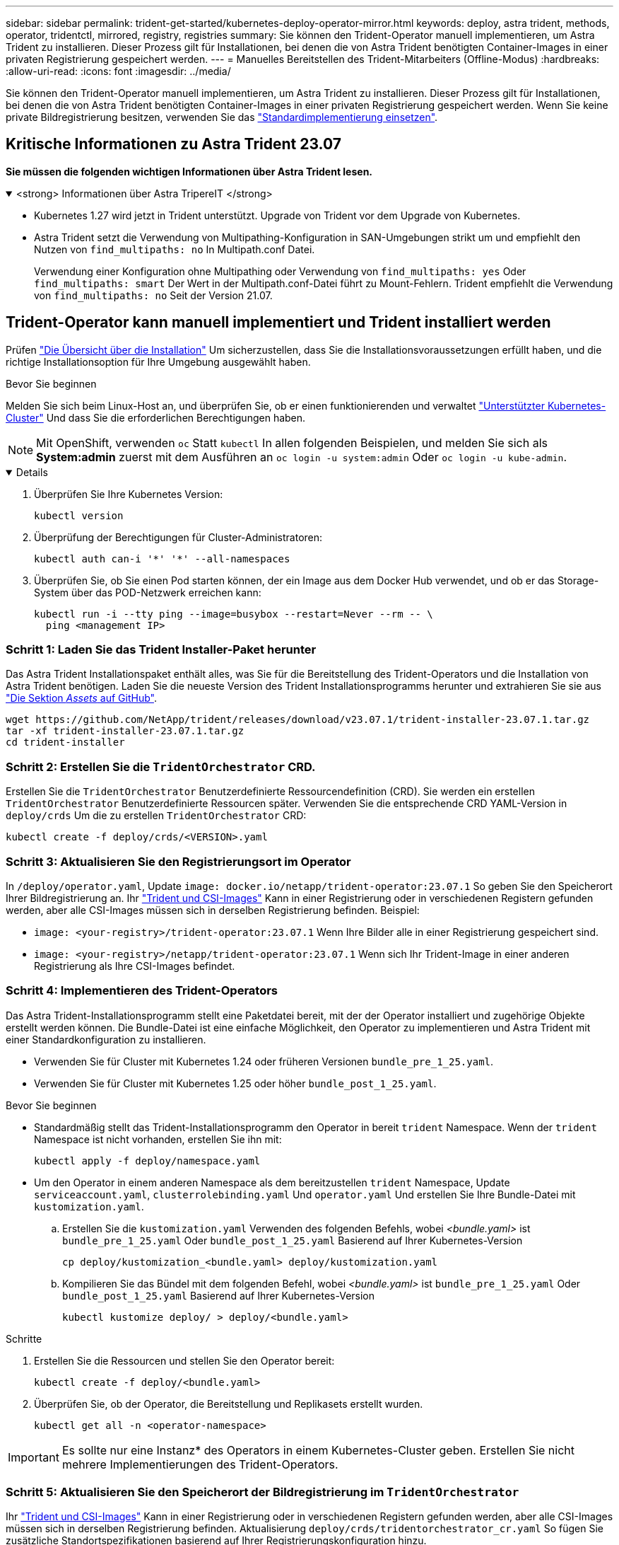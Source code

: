 ---
sidebar: sidebar 
permalink: trident-get-started/kubernetes-deploy-operator-mirror.html 
keywords: deploy, astra trident, methods, operator, tridentctl, mirrored, registry, registries 
summary: Sie können den Trident-Operator manuell implementieren, um Astra Trident zu installieren. Dieser Prozess gilt für Installationen, bei denen die von Astra Trident benötigten Container-Images in einer privaten Registrierung gespeichert werden. 
---
= Manuelles Bereitstellen des Trident-Mitarbeiters (Offline-Modus)
:hardbreaks:
:allow-uri-read: 
:icons: font
:imagesdir: ../media/


[role="lead"]
Sie können den Trident-Operator manuell implementieren, um Astra Trident zu installieren. Dieser Prozess gilt für Installationen, bei denen die von Astra Trident benötigten Container-Images in einer privaten Registrierung gespeichert werden. Wenn Sie keine private Bildregistrierung besitzen, verwenden Sie das link:kubernetes-deploy-operator.html["Standardimplementierung einsetzen"].



== Kritische Informationen zu Astra Trident 23.07

*Sie müssen die folgenden wichtigen Informationen über Astra Trident lesen.*

.<strong> Informationen über Astra TripereIT </strong>
[%collapsible%open]
====
* Kubernetes 1.27 wird jetzt in Trident unterstützt. Upgrade von Trident vor dem Upgrade von Kubernetes.
* Astra Trident setzt die Verwendung von Multipathing-Konfiguration in SAN-Umgebungen strikt um und empfiehlt den Nutzen von `find_multipaths: no` In Multipath.conf Datei.
+
Verwendung einer Konfiguration ohne Multipathing oder Verwendung von `find_multipaths: yes` Oder `find_multipaths: smart` Der Wert in der Multipath.conf-Datei führt zu Mount-Fehlern. Trident empfiehlt die Verwendung von `find_multipaths: no` Seit der Version 21.07.



====


== Trident-Operator kann manuell implementiert und Trident installiert werden

Prüfen link:../trident-get-started/kubernetes-deploy.html["Die Übersicht über die Installation"] Um sicherzustellen, dass Sie die Installationsvoraussetzungen erfüllt haben, und die richtige Installationsoption für Ihre Umgebung ausgewählt haben.

.Bevor Sie beginnen
Melden Sie sich beim Linux-Host an, und überprüfen Sie, ob er einen funktionierenden und verwaltet link:requirements.html["Unterstützter Kubernetes-Cluster"^] Und dass Sie die erforderlichen Berechtigungen haben.


NOTE: Mit OpenShift, verwenden `oc` Statt `kubectl` In allen folgenden Beispielen, und melden Sie sich als *System:admin* zuerst mit dem Ausführen an `oc login -u system:admin` Oder `oc login -u kube-admin`.

[%collapsible%open]
====
. Überprüfen Sie Ihre Kubernetes Version:
+
[listing]
----
kubectl version
----
. Überprüfung der Berechtigungen für Cluster-Administratoren:
+
[listing]
----
kubectl auth can-i '*' '*' --all-namespaces
----
. Überprüfen Sie, ob Sie einen Pod starten können, der ein Image aus dem Docker Hub verwendet, und ob er das Storage-System über das POD-Netzwerk erreichen kann:
+
[listing]
----
kubectl run -i --tty ping --image=busybox --restart=Never --rm -- \
  ping <management IP>
----


====


=== Schritt 1: Laden Sie das Trident Installer-Paket herunter

Das Astra Trident Installationspaket enthält alles, was Sie für die Bereitstellung des Trident-Operators und die Installation von Astra Trident benötigen. Laden Sie die neueste Version des Trident Installationsprogramms herunter und extrahieren Sie sie aus link:https://github.com/NetApp/trident/releases/latest["Die Sektion _Assets_ auf GitHub"^].

[listing]
----
wget https://github.com/NetApp/trident/releases/download/v23.07.1/trident-installer-23.07.1.tar.gz
tar -xf trident-installer-23.07.1.tar.gz
cd trident-installer
----


=== Schritt 2: Erstellen Sie die `TridentOrchestrator` CRD.

Erstellen Sie die `TridentOrchestrator` Benutzerdefinierte Ressourcendefinition (CRD). Sie werden ein erstellen `TridentOrchestrator` Benutzerdefinierte Ressourcen später. Verwenden Sie die entsprechende CRD YAML-Version in `deploy/crds` Um die zu erstellen `TridentOrchestrator` CRD:

[listing]
----
kubectl create -f deploy/crds/<VERSION>.yaml
----


=== Schritt 3: Aktualisieren Sie den Registrierungsort im Operator

In `/deploy/operator.yaml`, Update `image: docker.io/netapp/trident-operator:23.07.1` So geben Sie den Speicherort Ihrer Bildregistrierung an. Ihr link:../trident-get-started/requirements.html#container-images-and-corresponding-kubernetes-versions["Trident und CSI-Images"] Kann in einer Registrierung oder in verschiedenen Registern gefunden werden, aber alle CSI-Images müssen sich in derselben Registrierung befinden. Beispiel:

* `image: <your-registry>/trident-operator:23.07.1` Wenn Ihre Bilder alle in einer Registrierung gespeichert sind.
* `image: <your-registry>/netapp/trident-operator:23.07.1` Wenn sich Ihr Trident-Image in einer anderen Registrierung als Ihre CSI-Images befindet.




=== Schritt 4: Implementieren des Trident-Operators

Das Astra Trident-Installationsprogramm stellt eine Paketdatei bereit, mit der der Operator installiert und zugehörige Objekte erstellt werden können. Die Bundle-Datei ist eine einfache Möglichkeit, den Operator zu implementieren und Astra Trident mit einer Standardkonfiguration zu installieren.

* Verwenden Sie für Cluster mit Kubernetes 1.24 oder früheren Versionen `bundle_pre_1_25.yaml`.
* Verwenden Sie für Cluster mit Kubernetes 1.25 oder höher `bundle_post_1_25.yaml`.


.Bevor Sie beginnen
* Standardmäßig stellt das Trident-Installationsprogramm den Operator in bereit `trident` Namespace. Wenn der `trident` Namespace ist nicht vorhanden, erstellen Sie ihn mit:
+
[listing]
----
kubectl apply -f deploy/namespace.yaml
----
* Um den Operator in einem anderen Namespace als dem bereitzustellen `trident` Namespace, Update `serviceaccount.yaml`, `clusterrolebinding.yaml` Und `operator.yaml` Und erstellen Sie Ihre Bundle-Datei mit `kustomization.yaml`.
+
.. Erstellen Sie die `kustomization.yaml` Verwenden des folgenden Befehls, wobei _<bundle.yaml>_ ist `bundle_pre_1_25.yaml` Oder `bundle_post_1_25.yaml` Basierend auf Ihrer Kubernetes-Version
+
[listing]
----
cp deploy/kustomization_<bundle.yaml> deploy/kustomization.yaml
----
.. Kompilieren Sie das Bündel mit dem folgenden Befehl, wobei _<bundle.yaml>_ ist `bundle_pre_1_25.yaml` Oder `bundle_post_1_25.yaml` Basierend auf Ihrer Kubernetes-Version
+
[listing]
----
kubectl kustomize deploy/ > deploy/<bundle.yaml>
----




.Schritte
. Erstellen Sie die Ressourcen und stellen Sie den Operator bereit:
+
[listing]
----
kubectl create -f deploy/<bundle.yaml>
----
. Überprüfen Sie, ob der Operator, die Bereitstellung und Replikasets erstellt wurden.
+
[listing]
----
kubectl get all -n <operator-namespace>
----



IMPORTANT: Es sollte nur eine Instanz* des Operators in einem Kubernetes-Cluster geben. Erstellen Sie nicht mehrere Implementierungen des Trident-Operators.



=== Schritt 5: Aktualisieren Sie den Speicherort der Bildregistrierung im `TridentOrchestrator`

Ihr link:../trident-get-started/requirements.html#container-images-and-corresponding-kubernetes-versions["Trident und CSI-Images"] Kann in einer Registrierung oder in verschiedenen Registern gefunden werden, aber alle CSI-Images müssen sich in derselben Registrierung befinden. Aktualisierung `deploy/crds/tridentorchestrator_cr.yaml` So fügen Sie zusätzliche Standortspezifikationen basierend auf Ihrer Registrierungskonfiguration hinzu.

[role="tabbed-block"]
====
.Bilder in einer Registrierung
--
[listing]
----
imageRegistry: "<your-registry>"
autosupportImage: "<your-registry>/trident-autosupport:23.07"
tridentImage: "<your-registry>/trident:23.07.1"
----
--
.Bilder in verschiedenen Registern
--
Sie müssen anhängen `sig-storage` Bis zum `imageRegistry` Um unterschiedliche Registrierungsstandorte zu verwenden.

[listing]
----
imageRegistry: "<your-registry>/sig-storage"
autosupportImage: "<your-registry>/netapp/trident-autosupport:23.07"
tridentImage: "<your-registry>/netapp/trident:23.07.1"
----
--
====


=== Schritt 6: Erstellen Sie die `TridentOrchestrator` Und Trident installieren

Sie können jetzt die erstellen `TridentOrchestrator` Und Installation von Astra Trident durchführen. Optional können Sie weiter link:kubernetes-customize-deploy.html["Anpassung der Trident Installation"] Verwenden der Attribute im `TridentOrchestrator` Spez. Das folgende Beispiel zeigt eine Installation, bei der sich Trident- und CSI-Bilder in verschiedenen Registern befinden.

[listing]
----
kubectl create -f deploy/crds/tridentorchestrator_cr.yaml
tridentorchestrator.trident.netapp.io/trident created

kubectl describe torc trident

Name:        trident
Namespace:
Labels:      <none>
Annotations: <none>
API Version: trident.netapp.io/v1
Kind:        TridentOrchestrator
...
Spec:
  Autosupport Image:  <your-registry>/netapp/trident-autosupport:23.07
  Debug:              true
  Image Registry:     <your-registry>/sig-storage
  Namespace:          trident
  Trident Image:      <your-registry>/netapp/trident:23.07.1
Status:
  Current Installation Params:
    IPv6:                       false
    Autosupport Hostname:
    Autosupport Image:          <your-registry>/netapp/trident-autosupport:23.07
    Autosupport Proxy:
    Autosupport Serial Number:
    Debug:                      true
    Http Request Timeout:       90s
    Image Pull Secrets:
    Image Registry:       <your-registry>/sig-storage
    k8sTimeout:           30
    Kubelet Dir:          /var/lib/kubelet
    Log Format:           text
    Probe Port:           17546
    Silence Autosupport:  false
    Trident Image:        <your-registry>/netapp/trident:23.07.1
  Message:                Trident installed
  Namespace:              trident
  Status:                 Installed
  Version:                v23.07.1
Events:
    Type Reason Age From Message ---- ------ ---- ---- -------Normal
    Installing 74s trident-operator.netapp.io Installing Trident Normal
    Installed 67s trident-operator.netapp.io Trident installed
----


== Überprüfen Sie die Installation

Die Installation kann auf verschiedene Weise überprüft werden.



=== Wird Verwendet `TridentOrchestrator` Status

Der Status von `TridentOrchestrator` Gibt an, ob die Installation erfolgreich war und zeigt die installierte Version von Trident an. Während der Installation den Status von `TridentOrchestrator` Änderungen von `Installing` Bis `Installed`. Wenn Sie die beobachten `Failed` Der Status und der Operator kann sich nicht selbst wiederherstellen. link:../troubleshooting.html["Prüfen Sie die Protokolle"].

[cols="2"]
|===
| Status | Beschreibung 


| Installation | Der Betreiber installiert damit den Astra Trident `TridentOrchestrator` CR. 


| Installiert | Astra Trident wurde erfolgreich installiert. 


| Deinstallation | Der Betreiber deinstalliert den Astra Trident, denn
`spec.uninstall=true`. 


| Deinstalliert | Astra Trident ist deinstalliert. 


| Fehlgeschlagen | Der Bediener konnte nicht installieren, patchen, aktualisieren oder deinstallieren
Astra Trident: Der Operator versucht automatisch, eine Wiederherstellung aus diesem Zustand durchzuführen. Wenn dieser Status weiterhin besteht, müssen Sie eine Fehlerbehebung durchführen. 


| Aktualisierung | Der Bediener aktualisiert eine vorhandene Installation. 


| Fehler | Der `TridentOrchestrator` Wird nicht verwendet. Eine weitere bereits
Vorhanden. 
|===


=== Den Status der Pod-Erstellung verwenden

Überprüfen Sie den Status der erstellten Pods, ob die Astra Trident-Installation abgeschlossen wurde:

[listing]
----
kubectl get pods -n trident

NAME                                       READY   STATUS    RESTARTS   AGE
trident-controller-7d466bf5c7-v4cpw        6/6     Running   0           1m
trident-node-linux-mr6zc                   2/2     Running   0           1m
trident-node-linux-xrp7w                   2/2     Running   0           1m
trident-node-linux-zh2jt                   2/2     Running   0           1m
trident-operator-766f7b8658-ldzsv          1/1     Running   0           3m
----


=== Wird Verwendet `tridentctl`

Verwenden Sie können `tridentctl` Um die installierte Version von Astra Trident zu überprüfen.

[listing]
----
./tridentctl -n trident version

+----------------+----------------+
| SERVER VERSION | CLIENT VERSION |
+----------------+----------------+
| 23.07.1        | 23.07.1        |
+----------------+----------------+
----
